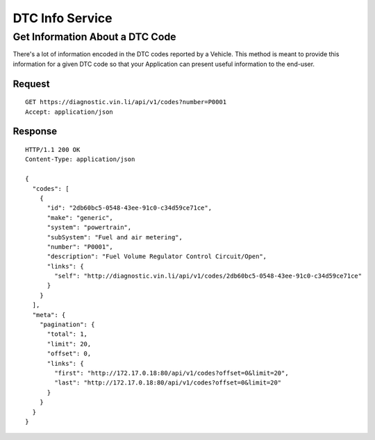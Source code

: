 DTC Info Service
-----------------

Get Information About a DTC Code
```````````````````````````````````

There's a lot of information encoded in the DTC codes reported by a Vehicle.  This method is meant to provide this information for a given DTC code so that your Application can present useful information to the end-user.

Request
+++++++

::
	
      GET https://diagnostic.vin.li/api/v1/codes?number=P0001
      Accept: application/json

Response
++++++++

::
	
      HTTP/1.1 200 OK
      Content-Type: application/json

      {
        "codes": [
          {
            "id": "2db60bc5-0548-43ee-91c0-c34d59ce71ce",
            "make": "generic",
            "system": "powertrain",
            "subSystem": "Fuel and air metering",
            "number": "P0001",
            "description": "Fuel Volume Regulator Control Circuit/Open",
            "links": {
              "self": "http://diagnostic.vin.li/api/v1/codes/2db60bc5-0548-43ee-91c0-c34d59ce71ce"
            }
          }
        ],
        "meta": {
          "pagination": {
            "total": 1,
            "limit": 20,
            "offset": 0,
            "links": {
              "first": "http://172.17.0.18:80/api/v1/codes?offset=0&limit=20",
              "last": "http://172.17.0.18:80/api/v1/codes?offset=0&limit=20"
            }
          }
        }
      }
